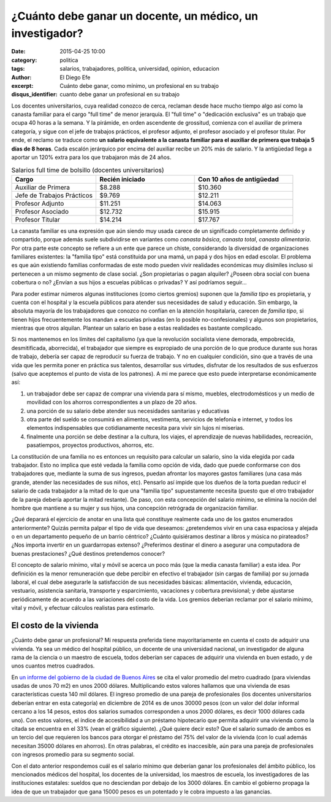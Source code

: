 ¿Cuánto debe ganar un docente, un médico, un investigador?
##########################################################

:date: 2015-04-25 10:00
:category: politica
:tags: salarios, trabajadores, politica, universidad, opinion, educacion
:author: El Diego Efe
:excerpt: Cuánto debe ganar, como mínimo, un profesional en su trabajo
:disqus_identifier: cuanto debe ganar un profesional en su trabajo

Los docentes universitarios, cuya realidad conozco de cerca, reclaman desde hace
mucho tiempo algo así como la canasta familiar para el cargo "full time" de
menor jerarquía. El "full time" o "dedicación exclusiva" es un trabajo que ocupa
40 horas a la semana. Y la pirámide, en orden ascendente de grossitud, comienza
con el auxiliar de primera categoría, y sigue con el jefe de trabajos prácticos,
el profesor adjunto, el profesor asociado y el profesor titular. Por ende, el
reclamo se traduce como **un salario equivalente a la canasta familiar para el
auxiliar de primera que trabaja 5 días de 8 horas**. Cada escalón jerárquico por
encima del auxiliar recibe un 20% más de salario. Y la antigüedad llega a
aportar un 120% extra para los que trabajaron más de 24 años.

.. list-table:: Salarios full time de bolsillo (docentes universitarios)
   :widths: 30 35 35
   :header-rows: 1

   * - Cargo
     - Recién iniciado
     - Con 10 años de antigüedad
   * - Auxiliar de Primera
     - $8.288
     - $10.360
   * - Jefe de Trabajos Prácticos
     - $9.769
     - $12.211
   * - Profesor Adjunto
     - $11.251
     - $14.063
   * - Profesor Asociado
     - $12.732
     - $15.915
   * - Profesor Titular
     - $14.214
     - $17.767

La canasta familiar es una expresión que aún siendo muy usada carece
de un significado completamente definido y compartido, porque además
suele subdividirse en variantes como *canasta básica*, *canasta
total*, *canasta alimentaria*. Por otra parte este concepto se refiere
a un ente que parece un chiste, considerando la diversidad de
organizaciones familiares existentes: la "familia tipo" está
constituida por una mamá, un papá y dos hijos en edad escolar. El
problema es que aún existiendo familias conformadas de este modo
pueden vivir realidades económicas muy disímiles incluso si pertenecen
a un mismo segmento de clase social. ¿Son propietarias o pagan
alquiler? ¿Poseen obra social con buena cobertura o no? ¿Envían a sus
hijos a escuelas públicas o privadas? Y así podríamos seguir...

.. image:: https://farm8.staticflickr.com/7661/17278136045_027b9ec2e1_b.jpg
   :scale: 100%
   :width: 100%
   :align: center
   :alt: ¿familia tipo?

Para poder estimar números algunas instituciones (como ciertos
gremios) suponen que la *familia tipo* es propietaria, y cuenta con el
hospital y la escuela públicos para atender sus necesidades de salud y
educación. Sin embargo, la absoluta mayoría de los trabajadores que
conozco no confían en la atención hospitalaria, carecen de *familia
tipo*, si tienen hijos frecuentemente los mandan a escuelas privadas
(en lo posible no-confesionales) y algunos son propietarios, mientras
que otros alquilan. Plantear un salario en base a estas realidades es
bastante complicado.

Si nos mantenemos en los límites del capitalismo (ya que la revolución
socialista viene demorada, empobrecida, desmitificada, aborrecida), el
trabajador que siempre es expropiado de una porción de lo que produce
durante sus horas de trabajo, debería ser capaz de reproducir su
fuerza de trabajo. Y no en cualquier condición, sino que a través de
una vida que les permita poner en práctica sus talentos, desarrollar
sus virtudes, disfrutar de los resultados de sus esfuerzos (salvo que
aceptemos el punto de vista de los patrones). A mi me parece que esto
puede interpretarse económicamente así:

1. un trabajador debe ser capaz de comprar una vivienda para sí mismo,
   muebles, electrodomésticos y un medio de movilidad con los ahorros
   correspondientes a un plazo de 20 años.
2. una porción de su salario debe atender sus necesidades sanitarias y
   educativas
3. otra parte del sueldo se consumirá en alimentos, vestimenta,
   servicios de telefonía e internet, y todos los elementos
   indispensables que cotidianamente necesita para vivir sin lujos ni
   miserias.
4. finalmente una porción se debe destinar a la cultura, los viajes,
   el aprendizaje de nuevas habilidades, recreación, pasatiempos,
   proyectos productivos, ahorros, etc.

La constitución de una familia no es entonces un requisito para
calcular un salario, sino la vida elegida por cada trabajador. Esto no
implica que esté vedada la familia como opción de vida, dado que puede
conformarse con dos trabajadores que, mediante la suma de sus
ingresos, puedan afrontar los mayores gastos familiares (una casa más
grande, atender las necesidades de sus niños, etc). Pensarlo así
impide que los dueños de la torta puedan reducir el salario de cada
trabajador a la mitad de lo que una "familia tipo" supuestamente
necesita (puesto que el otro trabajador de la pareja debería aportar
la mitad restante). De paso, con esta concepción del salario mínimo,
se elimina la noción del hombre que mantiene a su mujer y sus hijos,
una concepción retrógrada de organización familiar.

¿Qué deparará el ejercicio de anotar en una lista qué constituye
realmente cada uno de los gastos enumerados anteriormente? Quizás
permita palpar el tipo de vida que deseamos: ¿pretendemos vivir en una
casa espaciosa y alejada o en un departamento pequeño de un barrio
céntrico? ¿Cuánto quisiéramos destinar a libros y música no
pirateados? ¿Nos importa invertir en un guardarropas extenso?
¿Preferimos destinar el dinero a asegurar una computadora de buenas
prestaciones? ¿Qué destinos pretendemos conocer?

El concepto de salario mínimo, vital y móvil se acerca un poco más
(que la media canasta familiar) a esta idea. Por definición es la
menor remuneración que debe percibir en efectivo el trabajador (sin
cargas de familia) por su jornada laboral, el cual debe asegurarle la
satisfacción de sus necesidades básicas: alimentación, vivienda,
educación, vestuario, asistencia sanitaria, transporte y
esparcimiento, vacaciones y cobertura previsional; y debe ajustarse
periódicamente de acuerdo a las variaciones del costo de la vida.
Los gremios deberían reclamar por el salario mínimo, vital y móvil, y
efectuar cálculos realistas para estimarlo.

El costo de la vivienda
-----------------------

¿Cuánto debe ganar un profesional? Mi respuesta preferida tiene
mayoritariamente en cuenta el costo de adquirir una vivienda. Ya sea
un médico del hospital público, un docente de una universidad
nacional, un investigador de alguna rama de la ciencia o un maestro de
escuela, todos deberían ser capaces de adquirir una vivienda
en buen estado, y de unos cuantos metros cuadrados.

En `un informe del gobierno de la ciudad de Buenos Aires`_ se cita el
valor promedio del metro cuadrado (para viviendas usadas de unos 70
m2) en unos 2000 dólares. Multiplicando estos valores hallamos que una
vivienda de esas características cuesta 140 mil dólares. El ingreso
promedio de una pareja de profesionales (los docentes universitarios
deberían entrar en esta categoría) en diciembre de 2014 es de unos
30000 pesos (con un valor del dolar informal cercano a los 14 pesos,
estos dos salarios sumados corresponden a unos 2000 dólares, es decir
1000 dólares cada uno). Con estos valores, el índice de accesibilidad
a un préstamo hipotecario que permita adquirir una vivienda como la
citada se encuentra en el 33% (vean el gráfico siguiente). ¿Qué quiere
decir esto? Que el salario sumado de ambos es un tercio del que
requieren los bancos para otorgar el préstamo del 75% del valor de la
vivienda (con lo cual además necesitan 35000 dólares en ahorros). En
otras palabras, el crédito es inaccesible, aún para una pareja de
profesionales con ingresos promedio para su segmento social.


.. image:: https://farm9.staticflickr.com/8782/16655212454_d2ca1e41ef_b.jpg
   :scale: 100%
   :width: 100%
   :align: center
   :alt: indice de accesibilidad

Con el dato anterior respondemos cuál es el salario mínimo que
deberían ganar los profesionales del ámbito público, los mencionados
médicos del hospital, los docentes de la universidad, los maestros de
escuela, los investigadores de las instituciones estatales: sueldos
que no desciendan por debajo de los 3000 dólares. En cambio el
gobierno propaga la idea de que un trabajador que gana 15000 pesos es
un potentado y le cobra impuesto a las ganancias.

.. _un informe del gobierno de la ciudad de Buenos Aires: http://estatico.buenosaires.gov.ar/areas/hacienda/sis_estadistico/ir_2015_851.pdf
